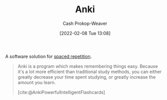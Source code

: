 :PROPERTIES:
:ROAM_REFS: [cite:@AnkiPowerfulIntelligentFlashcards]
:ID:       6472f018-ab80-4c73-b973-adb8417939db
:LAST_MODIFIED: [2023-09-05 Tue 20:21]
:END:
#+title: Anki
#+hugo_custom_front_matter: :slug "6472f018-ab80-4c73-b973-adb8417939db"
#+author: Cash Prokop-Weaver
#+date: [2022-02-08 Tue 13:08]
#+filetags: :concept:

A software solution for [[id:a72eecfc-c64a-438a-ae26-d18c5725cd5c][spaced repetition]].

#+begin_quote
Anki is a program which makes remembering things easy. Because it's a lot more efficient than traditional study methods, you can either greatly decrease your time spent studying, or greatly increase the amount you learn.

[cite:@AnkiPowerfulIntelligentFlashcards]
#+end_quote

* Flashcards :noexport:
:PROPERTIES:
:ANKI_DECK: Default
:END:










#+print_bibliography: